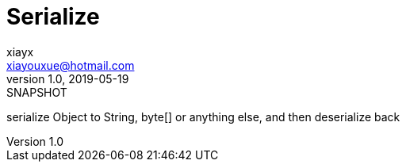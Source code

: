 = Serialize
xiayx <xiayouxue@hotmail.com>
v1.0, 2019-05-19: SNAPSHOT
:doctype: docbook
:toc: left
:numbered:
:imagesdir: docs/assets/images
:sourcedir: src/main/java
:resourcesdir: src/main/resources
:testsourcedir: src/test/java
:source-highlighter: highlightjs

serialize Object to String, byte[] or anything else, and then deserialize back
